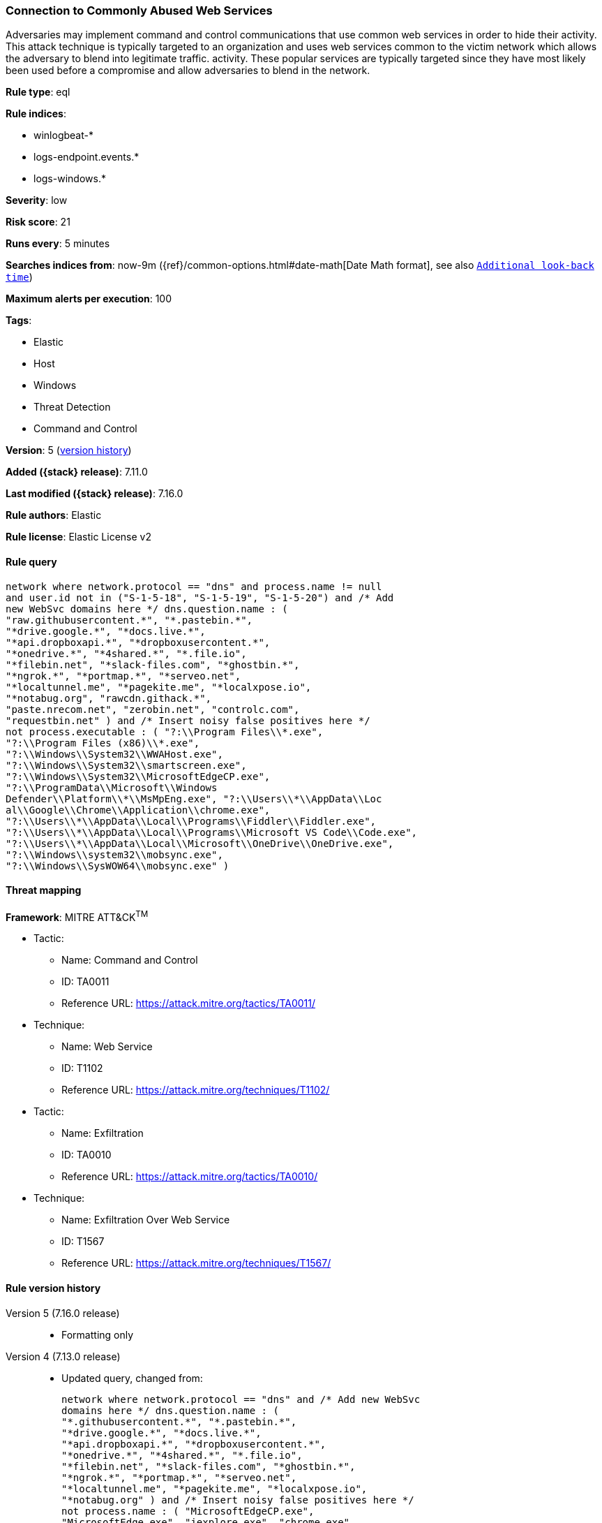 [[connection-to-commonly-abused-web-services]]
=== Connection to Commonly Abused Web Services

Adversaries may implement command and control communications that use common web services in order to hide their activity. This attack technique is typically targeted to an organization and uses web services common to the victim network which allows the adversary to blend into legitimate traffic. activity. These popular services are typically targeted since they have most likely been used before a compromise and allow adversaries to blend in the network.

*Rule type*: eql

*Rule indices*:

* winlogbeat-*
* logs-endpoint.events.*
* logs-windows.*

*Severity*: low

*Risk score*: 21

*Runs every*: 5 minutes

*Searches indices from*: now-9m ({ref}/common-options.html#date-math[Date Math format], see also <<rule-schedule, `Additional look-back time`>>)

*Maximum alerts per execution*: 100

*Tags*:

* Elastic
* Host
* Windows
* Threat Detection
* Command and Control

*Version*: 5 (<<connection-to-commonly-abused-web-services-history, version history>>)

*Added ({stack} release)*: 7.11.0

*Last modified ({stack} release)*: 7.16.0

*Rule authors*: Elastic

*Rule license*: Elastic License v2

==== Rule query


[source,js]
----------------------------------
network where network.protocol == "dns" and process.name != null
and user.id not in ("S-1-5-18", "S-1-5-19", "S-1-5-20") and /* Add
new WebSvc domains here */ dns.question.name : (
"raw.githubusercontent.*", "*.pastebin.*",
"*drive.google.*", "*docs.live.*",
"*api.dropboxapi.*", "*dropboxusercontent.*",
"*onedrive.*", "*4shared.*", "*.file.io",
"*filebin.net", "*slack-files.com", "*ghostbin.*",
"*ngrok.*", "*portmap.*", "*serveo.net",
"*localtunnel.me", "*pagekite.me", "*localxpose.io",
"*notabug.org", "rawcdn.githack.*",
"paste.nrecom.net", "zerobin.net", "controlc.com",
"requestbin.net" ) and /* Insert noisy false positives here */
not process.executable : ( "?:\\Program Files\\*.exe",
"?:\\Program Files (x86)\\*.exe",
"?:\\Windows\\System32\\WWAHost.exe",
"?:\\Windows\\System32\\smartscreen.exe",
"?:\\Windows\\System32\\MicrosoftEdgeCP.exe",
"?:\\ProgramData\\Microsoft\\Windows
Defender\\Platform\\*\\MsMpEng.exe", "?:\\Users\\*\\AppData\\Loc
al\\Google\\Chrome\\Application\\chrome.exe",
"?:\\Users\\*\\AppData\\Local\\Programs\\Fiddler\\Fiddler.exe",
"?:\\Users\\*\\AppData\\Local\\Programs\\Microsoft VS Code\\Code.exe",
"?:\\Users\\*\\AppData\\Local\\Microsoft\\OneDrive\\OneDrive.exe",
"?:\\Windows\\system32\\mobsync.exe",
"?:\\Windows\\SysWOW64\\mobsync.exe" )
----------------------------------

==== Threat mapping

*Framework*: MITRE ATT&CK^TM^

* Tactic:
** Name: Command and Control
** ID: TA0011
** Reference URL: https://attack.mitre.org/tactics/TA0011/
* Technique:
** Name: Web Service
** ID: T1102
** Reference URL: https://attack.mitre.org/techniques/T1102/


* Tactic:
** Name: Exfiltration
** ID: TA0010
** Reference URL: https://attack.mitre.org/tactics/TA0010/
* Technique:
** Name: Exfiltration Over Web Service
** ID: T1567
** Reference URL: https://attack.mitre.org/techniques/T1567/

[[connection-to-commonly-abused-web-services-history]]
==== Rule version history

Version 5 (7.16.0 release)::
* Formatting only

Version 4 (7.13.0 release)::
* Updated query, changed from:
+
[source, js]
----------------------------------
network where network.protocol == "dns" and /* Add new WebSvc
domains here */ dns.question.name : (
"*.githubusercontent.*", "*.pastebin.*",
"*drive.google.*", "*docs.live.*",
"*api.dropboxapi.*", "*dropboxusercontent.*",
"*onedrive.*", "*4shared.*", "*.file.io",
"*filebin.net", "*slack-files.com", "*ghostbin.*",
"*ngrok.*", "*portmap.*", "*serveo.net",
"*localtunnel.me", "*pagekite.me", "*localxpose.io",
"*notabug.org" ) and /* Insert noisy false positives here */
not process.name : ( "MicrosoftEdgeCP.exe",
"MicrosoftEdge.exe", "iexplore.exe", "chrome.exe",
"msedge.exe", "opera.exe", "firefox.exe",
"Dropbox.exe", "slack.exe", "svchost.exe",
"thunderbird.exe", "outlook.exe", "OneDrive.exe" )
----------------------------------

Version 3 (7.12.0 release)::
* Updated query, changed from:
+
[source, js]
----------------------------------
network where network.protocol == "dns" and /* Add new
WebSvc domains here */ wildcard(dns.question.name,
"*.githubusercontent.*",
"*.pastebin.*",
"*drive.google.*",
"*docs.live.*",
"*api.dropboxapi.*",
"*dropboxusercontent.*",
"*onedrive.*", "*4shared.*",
"*.file.io", "*filebin.net",
"*slack-files.com",
"*ghostbin.*", "*ngrok.*",
"*portmap.*", "*serveo.net",
"*localtunnel.me",
"*pagekite.me",
"*localxpose.io",
"*notabug.org" ) and
/* Insert noisy false positives here */ not process.name
in ("MicrosoftEdgeCP.exe",
"MicrosoftEdge.exe",
"iexplore.exe", "chrome.exe",
"msedge.exe", "opera.exe",
"firefox.exe", "Dropbox.exe",
"slack.exe", "svchost.exe",
"thunderbird.exe", "outlook.exe",
"OneDrive.exe")
----------------------------------

Version 2 (7.11.2 release)::
* Formatting only


